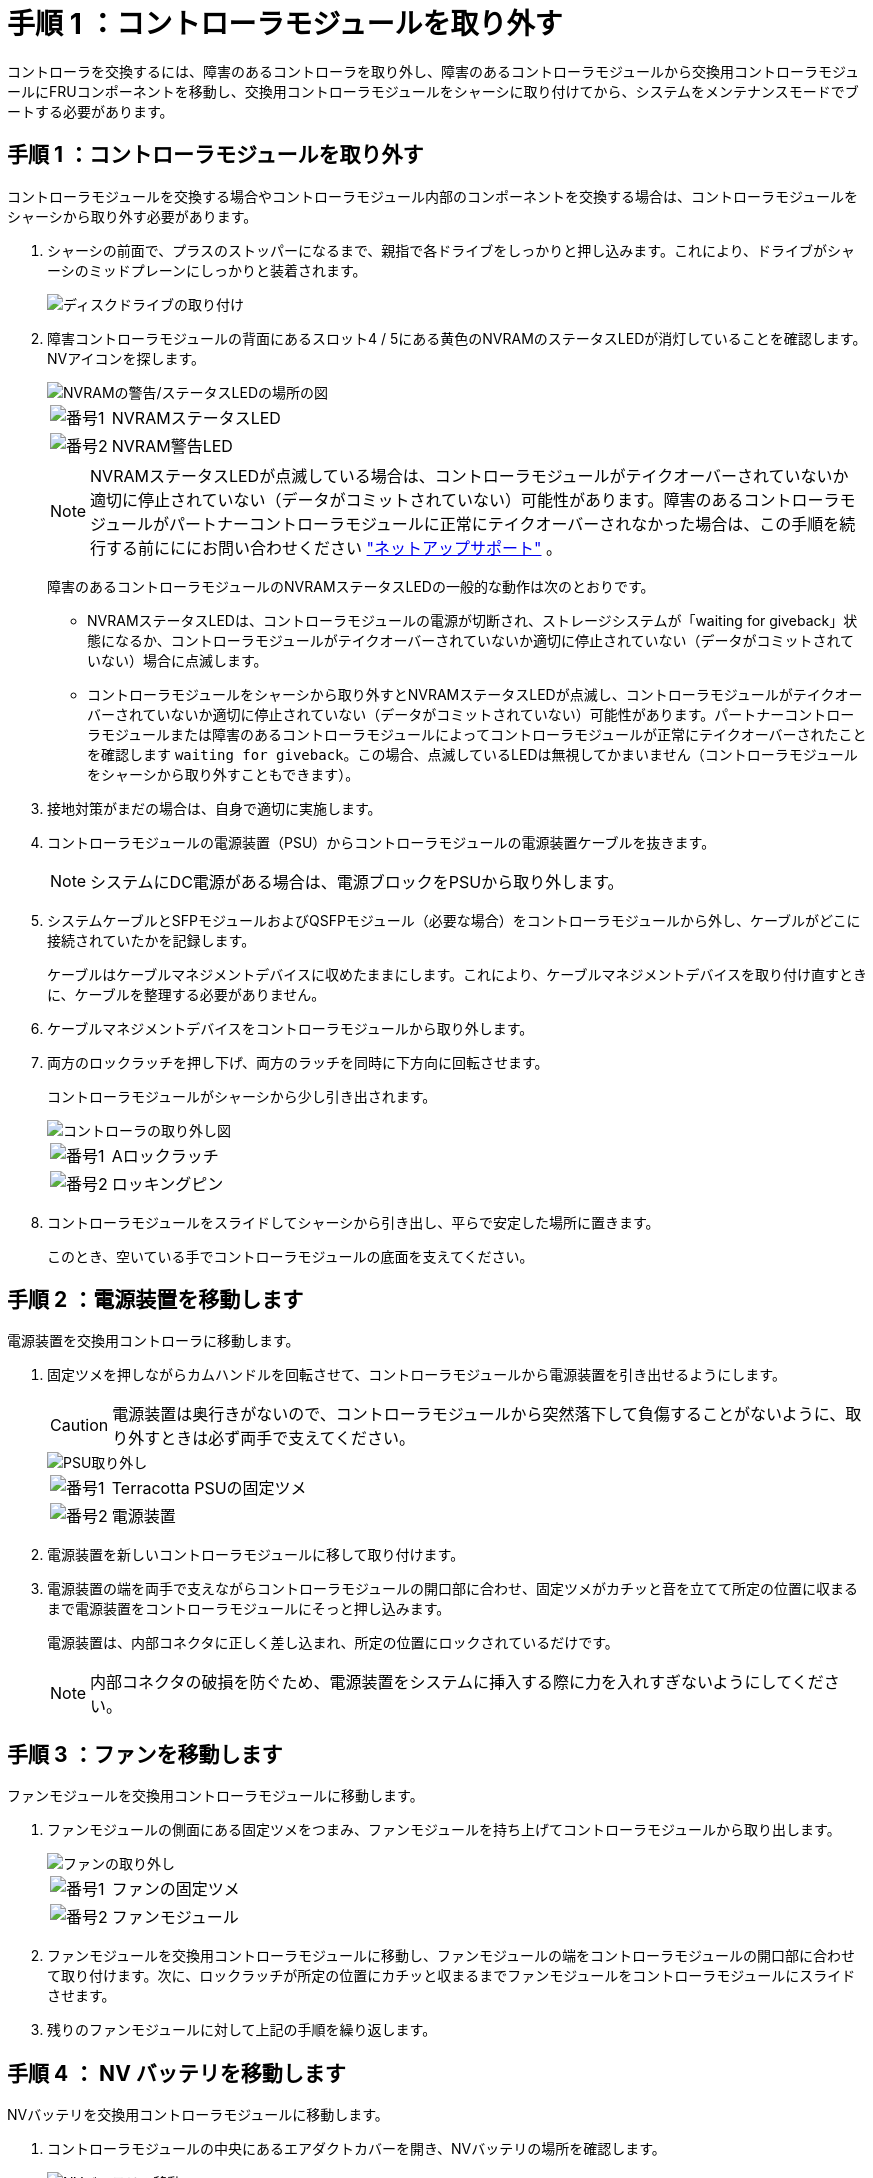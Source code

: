 = 手順 1 ：コントローラモジュールを取り外す
:allow-uri-read: 


コントローラを交換するには、障害のあるコントローラを取り外し、障害のあるコントローラモジュールから交換用コントローラモジュールにFRUコンポーネントを移動し、交換用コントローラモジュールをシャーシに取り付けてから、システムをメンテナンスモードでブートする必要があります。



== 手順 1 ：コントローラモジュールを取り外す

コントローラモジュールを交換する場合やコントローラモジュール内部のコンポーネントを交換する場合は、コントローラモジュールをシャーシから取り外す必要があります。

. シャーシの前面で、プラスのストッパーになるまで、親指で各ドライブをしっかりと押し込みます。これにより、ドライブがシャーシのミッドプレーンにしっかりと装着されます。
+
image::../media/drw_a800_drive_seated_IEOPS-960.svg[ディスクドライブの取り付け]

. 障害コントローラモジュールの背面にあるスロット4 / 5にある黄色のNVRAMのステータスLEDが消灯していることを確認します。NVアイコンを探します。
+
image::../media/drw_a1K-70-90_nvram-led_ieops-1463.svg[NVRAMの警告/ステータスLEDの場所の図]

+
[cols="1,4"]
|===


 a| 
image:../media/icon_round_1.png["番号1"]
 a| 
NVRAMステータスLED



 a| 
image:../media/icon_round_2.png["番号2"]
 a| 
NVRAM警告LED

|===
+

NOTE: NVRAMステータスLEDが点滅している場合は、コントローラモジュールがテイクオーバーされていないか適切に停止されていない（データがコミットされていない）可能性があります。障害のあるコントローラモジュールがパートナーコントローラモジュールに正常にテイクオーバーされなかった場合は、この手順を続行する前にににお問い合わせください https://mysupport.netapp.com/site/global/dashboard["ネットアップサポート"] 。

+
障害のあるコントローラモジュールのNVRAMステータスLEDの一般的な動作は次のとおりです。

+
** NVRAMステータスLEDは、コントローラモジュールの電源が切断され、ストレージシステムが「waiting for giveback」状態になるか、コントローラモジュールがテイクオーバーされていないか適切に停止されていない（データがコミットされていない）場合に点滅します。
** コントローラモジュールをシャーシから取り外すとNVRAMステータスLEDが点滅し、コントローラモジュールがテイクオーバーされていないか適切に停止されていない（データがコミットされていない）可能性があります。パートナーコントローラモジュールまたは障害のあるコントローラモジュールによってコントローラモジュールが正常にテイクオーバーされたことを確認します `waiting for giveback`。この場合、点滅しているLEDは無視してかまいません（コントローラモジュールをシャーシから取り外すこともできます）。


. 接地対策がまだの場合は、自身で適切に実施します。
. コントローラモジュールの電源装置（PSU）からコントローラモジュールの電源装置ケーブルを抜きます。
+

NOTE: システムにDC電源がある場合は、電源ブロックをPSUから取り外します。

. システムケーブルとSFPモジュールおよびQSFPモジュール（必要な場合）をコントローラモジュールから外し、ケーブルがどこに接続されていたかを記録します。
+
ケーブルはケーブルマネジメントデバイスに収めたままにします。これにより、ケーブルマネジメントデバイスを取り付け直すときに、ケーブルを整理する必要がありません。

. ケーブルマネジメントデバイスをコントローラモジュールから取り外します。
. 両方のロックラッチを押し下げ、両方のラッチを同時に下方向に回転させます。
+
コントローラモジュールがシャーシから少し引き出されます。

+
image::../media/drw_a70-90_pcm_remove_replace_ieops-1365.svg[コントローラの取り外し図]

+
[cols="1,4"]
|===


 a| 
image:../media/icon_round_1.png["番号1"]
| Aロックラッチ 


 a| 
image:../media/icon_round_2.png["番号2"]
 a| 
ロッキングピン

|===
. コントローラモジュールをスライドしてシャーシから引き出し、平らで安定した場所に置きます。
+
このとき、空いている手でコントローラモジュールの底面を支えてください。





== 手順 2 ：電源装置を移動します

電源装置を交換用コントローラに移動します。

. 固定ツメを押しながらカムハンドルを回転させて、コントローラモジュールから電源装置を引き出せるようにします。
+

CAUTION: 電源装置は奥行きがないので、コントローラモジュールから突然落下して負傷することがないように、取り外すときは必ず両手で支えてください。

+
image::../media/drw_a70-90_psu_remove_replace_ieops-1368.svg[PSU取り外し]

+
[cols="1,4"]
|===


 a| 
image::../media/icon_round_1.png[番号1]
| Terracotta PSUの固定ツメ 


 a| 
image::../media/icon_round_2.png[番号2]
 a| 
電源装置

|===
. 電源装置を新しいコントローラモジュールに移して取り付けます。
. 電源装置の端を両手で支えながらコントローラモジュールの開口部に合わせ、固定ツメがカチッと音を立てて所定の位置に収まるまで電源装置をコントローラモジュールにそっと押し込みます。
+
電源装置は、内部コネクタに正しく差し込まれ、所定の位置にロックされているだけです。

+

NOTE: 内部コネクタの破損を防ぐため、電源装置をシステムに挿入する際に力を入れすぎないようにしてください。





== 手順 3 ：ファンを移動します

ファンモジュールを交換用コントローラモジュールに移動します。

. ファンモジュールの側面にある固定ツメをつまみ、ファンモジュールを持ち上げてコントローラモジュールから取り出します。
+
image::../media/drw_a70-90_fan_remove_replace_ieops-1366.svg[ファンの取り外し]

+
[cols="1,4"]
|===


 a| 
image::../media/icon_round_1.png[番号1]
 a| 
ファンの固定ツメ



 a| 
image::../media/icon_round_2.png[番号2]
 a| 
ファンモジュール

|===
. ファンモジュールを交換用コントローラモジュールに移動し、ファンモジュールの端をコントローラモジュールの開口部に合わせて取り付けます。次に、ロックラッチが所定の位置にカチッと収まるまでファンモジュールをコントローラモジュールにスライドさせます。
. 残りのファンモジュールに対して上記の手順を繰り返します。




== 手順 4 ： NV バッテリを移動します

NVバッテリを交換用コントローラモジュールに移動します。

. コントローラモジュールの中央にあるエアダクトカバーを開き、NVバッテリの場所を確認します。
+
image::../media/drw_a70-90_remove_replace_nvmembat_ieops-1369.svg[NVバッテリの移動]

+
[cols="1,4"]
|===


 a| 
image::../media/icon_round_1.png[番号1]
| NVバッテリーエアダクト 


 a| 
image::../media/icon_round_2.png[番号2]
 a| 
NVバッテリパックプラグ

|===
+
*注意：*システムを停止すると、内容をフラッシュメモリにデステージしている間、NVモジュールLEDが点滅します。デステージが完了すると、LEDは消灯します。

. バッテリを持ち上げて、バッテリプラグにアクセスします。
. バッテリプラグ前面のクリップを押してプラグをソケットから外し、バッテリケーブルをソケットから抜きます。
. バッテリを持ち上げてエアダクトとコントローラモジュールから取り出します。
. バッテリパックを交換用コントローラモジュールに移動し、交換用コントローラモジュールに取り付けます。
+
.. 交換用コントローラモジュールのNVバッテリエアダクトを開きます。
.. バッテリプラグをソケットに差し込み、プラグが所定の位置にロックされていることを確認します。
.. バッテリパックをスロットに挿入し、バッテリパックをしっかりと押し下げて所定の位置に固定します。
.. NVバッテリエアダクトを閉じる。






== 手順 5 ：システム DIMM を移動します

DIMMを交換用コントローラモジュールに移動します。

. コントローラ上部のコントローラエアダクトを開きます。
+
.. エアダクトの遠端にあるくぼみに指を入れます。
.. エアダクトを持ち上げ、所定の位置まで上に回転させます。


. マザーボード上のシステムDIMMの場所を確認します。
+
image::../media/drw_a70_90_dimm_ieops-1513.svg[DIMMマップ]

+
[cols="1,4"]
|===


 a| 
image::../media/icon_round_1.png[番号1]
| システムDIMM 
|===
. DIMM を交換用コントローラモジュールに正しい向きで挿入できるように、ソケット内の DIMM の向きをメモします。
. DIMM の両側にある 2 つのツメをゆっくり押し開いて DIMM をスロットから外し、そのままスライドさせてスロットから取り出します。
+

NOTE: DIMM 回路基板のコンポーネントに力が加わらないように、 DIMM の両端を慎重に持ちます。

. 交換用コントローラモジュールで、DIMMを取り付けるスロットの場所を確認します。
. DIMM をスロットに対して垂直に挿入します。
+
DIMM のスロットへの挿入にはある程度の力が必要です。簡単に挿入できない場合は、 DIMM をスロットに正しく合わせてから再度挿入してください。

+

NOTE: DIMM がスロットにまっすぐ差し込まれていることを目で確認してください。

. DIMM の両端のノッチにツメがかかるまで、 DIMM の上部を慎重にしっかり押し込みます。
. 残りの DIMM についても、上記の手順を繰り返します。
. コントローラのエアダクトを閉じます。




== 手順6：I/Oモジュールを移動する

I/Oモジュールを交換用コントローラモジュールに移動します。

image::../media/drw_a70_90_io_remove_replace_ieops-1532.svg[I/Oモジュールの取り外し]

[cols="1,4"]
|===


 a| 
image::../media/icon_round_1.png[番号1]
| I/Oモジュールのカムレバー 
|===
. ターゲット I/O モジュールのケーブルをすべて取り外します。
+
元の場所がわかるように、ケーブルにラベルを付けておいてください。

. ケーブルマネジメントARMの内側にあるボタンを引いて下に回転させ、ケーブルマネジメントARMを下に回転させます。
. I/Oモジュールをコントローラモジュールから取り外します。
+
.. ターゲットI/Oモジュールのカムラッチボタンを押します。
.. カムラッチをできるだけ下に回転させます。水平モジュールの場合は、カムをモジュールからできるだけ離します。
.. カムレバーの開口部に指をかけ、モジュールをコントローラモジュールから引き出して、モジュールをコントローラモジュールから取り外します。
+
I/O モジュールが取り付けられていたスロットを記録しておいてください。

.. I/Oカムラッチを上に押してモジュールを所定の位置にロックし、I/Oモジュールをスロットにそっと挿入して交換用コントローラモジュールに取り付けます。


. 上記の手順を繰り返して、スロット6と7のモジュールを除く残りのI/Oモジュールを交換用コントローラモジュールに移動します。
+

NOTE: スロット6と7からI/Oモジュールを移動するには、これらのI/Oモジュールが格納されているキャリアを障害のあるコントローラモジュールから交換用コントローラモジュールに移動する必要があります。

. スロット6と7にI/Oモジュールが格納されているキャリアを交換用コントローラモジュールに移動します。
+
.. キャリアハンドルの右端のハンドルにあるボタンを押します。..キャリアを障害のあるコントローラモジュールから引き出します。障害のあるコントローラモジュールと同じ位置に、交換用コントローラモジュールに挿入します。
.. 所定の位置に固定されるまで、キャリアを交換用コントローラモジュールの奥までそっと押し込みます。






== 手順7：システム管理モジュールを移動する

システム管理モジュールを交換用コントローラモジュールに移動します。

image::../media/drw_a70-90_sys-mgmt_replace_ieops-1373.svg[システム管理モジュールを交換してください]

[cols="1,4"]
|===


 a| 
image::../media/icon_round_1.png[番号1]
 a| 
システム管理モジュールのカムラッチ



 a| 
image::../media/icon_round_2.png[番号2]
 a| 
ブートメディアロックボタン



 a| 
image::../media/icon_round_3.png[番号3]
 a| 
交換用システム管理モジュール

|===
. 障害のあるコントローラモジュールからシステム管理モジュールを取り外します。
+
.. システム管理カムボタンを押します。
.. カムレバーを完全に下に回転させます。
.. カムレバーに指を入れ、モジュールをシステムからまっすぐ引き出します。


. システム管理モジュールを、障害のあるコントローラモジュールと同じスロットの交換用コントローラモジュールに取り付けます。
+
.. システム管理モジュールの端をシステム開口部に合わせ、コントローラモジュールにそっと押し込みます。
.. モジュールをスロットにそっと挿入し、カムラッチを上に回転させてモジュールを所定の位置にロックします。






== 手順8：NVRAMモジュールを移動する

NVRAMモジュールを交換用コントローラモジュールに移動します。

image::../media/drw_a70-90_nvram12_remove_replace_ieops-1370.svg[NVRAM12モジュールとDIMMの取り外し]

[cols="1,4"]
|===


| image:../media/icon_round_1.png["番号1"]  a| 
カムロックボタン



 a| 
image:../media/icon_round_2.png["番号2"]
| DIMMの固定ツメ 
|===
. 障害のあるコントローラモジュールからNVRAMモジュールを取り外します。
+
.. カムラッチボタンを押します。
+
カムボタンがシャーシから離れます。

.. カムラッチを所定の位置まで回転させます。
.. カムレバーの開口部に指をかけてモジュールをエンクロージャから引き出し、NVRAMモジュールをエンクロージャから取り外します。


. 交換用コントローラモジュールのスロット4/5にNVRAMモジュールを取り付けます。
+
.. モジュールをスロット4/5のシャーシ開口部の端に合わせます。
.. モジュールをスロットにゆっくりと挿入し、カムラッチを最後まで押し上げてモジュールを所定の位置にロックします。






== 手順 9 ：コントローラモジュールを取り付ける

コントローラモジュールを再度取り付けてリブートします。

. エアダクトをできるだけ下に回転させて、完全に閉じていることを確認します。
+
コントローラモジュールのシートメタルと面一になるように配置する必要があります。

. コントローラモジュールの端をシャーシの開口部に合わせ、コントローラモジュールをシステムに半分までそっと押し込みます。
+

NOTE: 指示があるまでコントローラモジュールをシャーシに完全に挿入しないでください。

. 必要に応じて、ストレージシステムにケーブルを再接続します。
+
トランシーバ（QSFPまたはSFP）を取り外した場合は、光ファイバケーブルを使用しているときに再度取り付けてください。

+

NOTE: リブート時にコンソールメッセージを受信できるように、修復されたコントローラモジュールにコンソールケーブルが接続されていることを確認します。修復されたコントローラは正常なコントローラから給電され、シャーシに完全に装着されるとすぐにリブートを開始します。

. コントローラモジュールの再取り付けを完了します。
+
.. コントローラモジュールをシャーシに挿入し、ミッドプレーンまでしっかりと押し込んで完全に装着します。
+
コントローラモジュールが完全に装着されると、ロックラッチが上がります。

+

NOTE: コネクタの破損を防ぐため、コントローラモジュールをスライドしてシャーシに挿入する際に力を入れすぎないでください。

.. ロックラッチを上方向に回してロック位置にします。


+

NOTE: コントローラがブートしてLoaderプロンプトが表示されたら、コマンドを使用してリブートし `boot_ontap`ます。

. 電源装置に電源コードを接続します。
+

NOTE: DC電源装置がある場合は、コントローラモジュールをシャーシに完全に装着したら、電源装置に電源ブロックを再接続します。

. 「 storage failover modify -node local-auto-giveback true 」コマンドを使用して自動ギブバックを無効にした場合は、自動ギブバックをリストアします。
. AutoSupportが有効になっている場合は、コマンドを使用してケースの自動作成をリストアまたは抑制解除し `system node autosupport invoke -node * -type all -message MAINT=END` ます。
. ケーブルマネジメントデバイスを再度取り付け、コントローラにケーブルを再接続します（まだ接続していない場合）。

